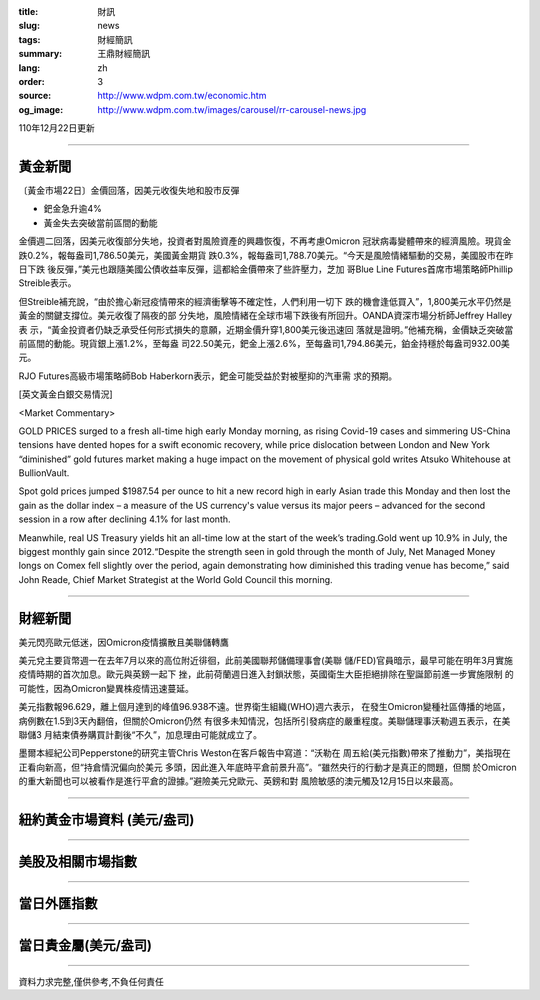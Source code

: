:title: 財訊
:slug: news
:tags: 財經簡訊
:summary: 王鼎財經簡訊
:lang: zh
:order: 3
:source: http://www.wdpm.com.tw/economic.htm
:og_image: http://www.wdpm.com.tw/images/carousel/rr-carousel-news.jpg

110年12月22日更新

----

黃金新聞
++++++++

〔黃金市場22日〕金價回落，因美元收復失地和股市反彈

* 鈀金急升逾4%
* 黃金失去突破當前區間的動能

金價週二回落，因美元收復部分失地，投資者對風險資產的興趣恢復，不再考慮Omicron
冠狀病毒變體帶來的經濟風險。現貨金跌0.2%，報每盎司1,786.50美元，美國黃金期貨
跌0.3%，報每盎司1,788.70美元。“今天是風險情緒驅動的交易，美國股市在昨日下跌
後反彈，”美元也跟隨美國公債收益率反彈，這都給金價帶來了些許壓力，芝加
哥Blue Line Futures首席市場策略師Phillip Streible表示。

但Streible補充說，“由於擔心新冠疫情帶來的經濟衝擊等不確定性，人們利用一切下
跌的機會逢低買入”，1,800美元水平仍然是黃金的關鍵支撐位。美元收復了隔夜的部
分失地，風險情緒在全球市場下跌後有所回升。OANDA資深市場分析師Jeffrey Halley表
示，“黃金投資者仍缺乏承受任何形式損失的意願，近期金價升穿1,800美元後迅速回
落就是證明。”他補充稱，金價缺乏突破當前區間的動能。現貨銀上漲1.2%，至每盎
司22.50美元，鈀金上漲2.6%，至每盎司1,794.86美元，鉑金持穩於每盎司932.00美元。

RJO Futures高級市場策略師Bob Haberkorn表示，鈀金可能受益於對被壓抑的汽車需
求的預期。







[英文黃金白銀交易情況]

<Market Commentary>

GOLD PRICES surged to a fresh all-time high early Monday morning, as 
rising Covid-19 cases and simmering US-China tensions have dented hopes 
for a swift economic recovery, while price dislocation between London and 
New York “diminished” gold futures market making a huge impact on the 
movement of physical gold writes Atsuko Whitehouse at BullionVault.
 
Spot gold prices jumped $1987.54 per ounce to hit a new record high in 
early Asian trade this Monday and then lost the gain as the dollar 
index – a measure of the US currency's value versus its major 
peers – advanced for the second session in a row after declining 4.1% 
for last month.
 
Meanwhile, real US Treasury yields hit an all-time low at the start of 
the week’s trading.Gold went up 10.9% in July, the biggest monthly gain 
since 2012.“Despite the strength seen in gold through the month of July, 
Net Managed Money longs on Comex fell slightly over the period, again 
demonstrating how diminished this trading venue has become,” said John 
Reade, Chief Market Strategist at the World Gold Council this morning.

----

財經新聞
++++++++
美元閃亮歐元低迷，因Omicron疫情擴散且美聯儲轉鷹

美元兌主要貨幣週一在去年7月以來的高位附近徘徊，此前美國聯邦儲備理事會(美聯
儲/FED)官員暗示，最早可能在明年3月實施疫情時期的首次加息。歐元與英鎊一起下
挫，此前荷蘭週日進入封鎖狀態，英國衛生大臣拒絕排除在聖誕節前進一步實施限制
的可能性，因為Omicron變異株疫情迅速蔓延。
    
美元指數報96.629，離上個月達到的峰值96.938不遠。世界衛生組織(WHO)週六表示，
在發生Omicron變種社區傳播的地區，病例數在1.5到3天內翻倍，但關於Omicron仍然
有很多未知情況，包括所引發病症的嚴重程度。美聯儲理事沃勒週五表示，在美聯儲3
月結束債券購買計劃後“不久”，加息理由可能就成立了。            
    
墨爾本經紀公司Pepperstone的研究主管Chris Weston在客戶報告中寫道：“沃勒在
周五給(美元指數)帶來了推動力”，美指現在正看向新高，但“持倉情況偏向於美元
多頭，因此進入年底時平倉前景升高”。“雖然央行的行動才是真正的問題，但關
於Omicron的重大新聞也可以被看作是進行平倉的證據。”避險美元兌歐元、英鎊和對
風險敏感的澳元觸及12月15日以來最高。




            


----

紐約黃金市場資料 (美元/盎司)
++++++++++++++++++++++++++++

.. raw:: html

  <A HREF="http://www.kitco.com/connecting.html">
  <IMG SRC="http://www.kitconet.com/images/quotes_4b2.gif" BORDER="0" ALT="[Most Recent Quotes from www.kitco.com]">
  </A>

----

美股及相關市場指數
++++++++++++++++++

.. raw:: html

  <!-- TradingView Widget BEGIN -->
  <div class="tradingview-widget-container">
    <div class="tradingview-widget-container__widget"></div>
    <div class="tradingview-widget-copyright"><a href="https://tw.tradingview.com/markets/indices/" rel="noopener" target="_blank"><span class="blue-text">指數行情</span></a>由TradingView提供</div>
    <script type="text/javascript" src="https://s3.tradingview.com/external-embedding/embed-widget-market-quotes.js" async>
    {
    "title": "指數",
    "width": 770,
    "height": 450,
    "locale": "zh_TW",
    "symbolsGroups": [
      {
        "name": "美國和加拿大",
        "symbols": [
          {
            "name": "FOREXCOM:SPXUSD",
            "displayName": "標準普爾500"
          },
          {
            "name": "FOREXCOM:NSXUSD",
            "displayName": "納斯達克100指數"
          },
          {
            "name": "CME_MINI:ES1!",
            "displayName": "E-迷你 標普指數期貨"
          },
          {
            "name": "INDEX:DXY",
            "displayName": "美元指數"
          },
          {
            "name": "FOREXCOM:DJI",
            "displayName": "道瓊斯 30"
          }
        ]
      },
      {
        "name": "歐洲",
        "symbols": [
          {
            "name": "INDEX:SX5E",
            "displayName": "歐元藍籌50"
          },
          {
            "name": "FOREXCOM:UKXGBP",
            "displayName": "富時100"
          },
          {
            "name": "INDEX:DEU30",
            "displayName": "德國DAX指數"
          },
          {
            "name": "INDEX:CAC40",
            "displayName": "法國 CAC 40 指數"
          },
          {
            "name": "INDEX:SMI"
          }
        ]
      },
      {
        "name": "亞太",
        "symbols": [
          {
            "name": "INDEX:NKY",
            "displayName": "日經225"
          },
          {
            "name": "INDEX:HSI",
            "displayName": "恆生"
          },
          {
            "name": "BSE:SENSEX",
            "displayName": "印度孟買指數"
          },
          {
            "name": "BSE:BSE500"
          },
          {
            "name": "INDEX:KSIC",
            "displayName": "韓國Kospi綜合指數"
          }
        ]
      }
    ],
    "colorTheme": "light"
  }
    </script>
  </div>
  <!-- TradingView Widget END -->

----

當日外匯指數
++++++++++++

.. raw:: html

  <!-- TradingView Widget BEGIN -->
  <div class="tradingview-widget-container">
    <div class="tradingview-widget-container__widget"></div>
    <div class="tradingview-widget-copyright"><a href="https://tw.tradingview.com/markets/currencies/forex-cross-rates/" rel="noopener" target="_blank"><span class="blue-text">外匯匯率</span></a>由TradingView提供</div>
    <script type="text/javascript" src="https://s3.tradingview.com/external-embedding/embed-widget-forex-cross-rates.js" async>
    {
    "width": "100%",
    "height": "100%",
    "currencies": [
      "EUR",
      "USD",
      "JPY",
      "GBP",
      "CNY",
      "TWD"
    ],
    "isTransparent": false,
    "colorTheme": "light",
    "locale": "zh_TW"
  }
    </script>
  </div>
  <!-- TradingView Widget END -->

----

當日貴金屬(美元/盎司)
+++++++++++++++++++++

.. raw:: html 

  <A HREF="http://www.kitco.com/connecting.html">
  <IMG SRC="http://www.kitconet.com/images/quotes_7a.gif" BORDER="0" ALT="[Most Recent Quotes from www.kitco.com]">
  </A>

----

資料力求完整,僅供參考,不負任何責任
